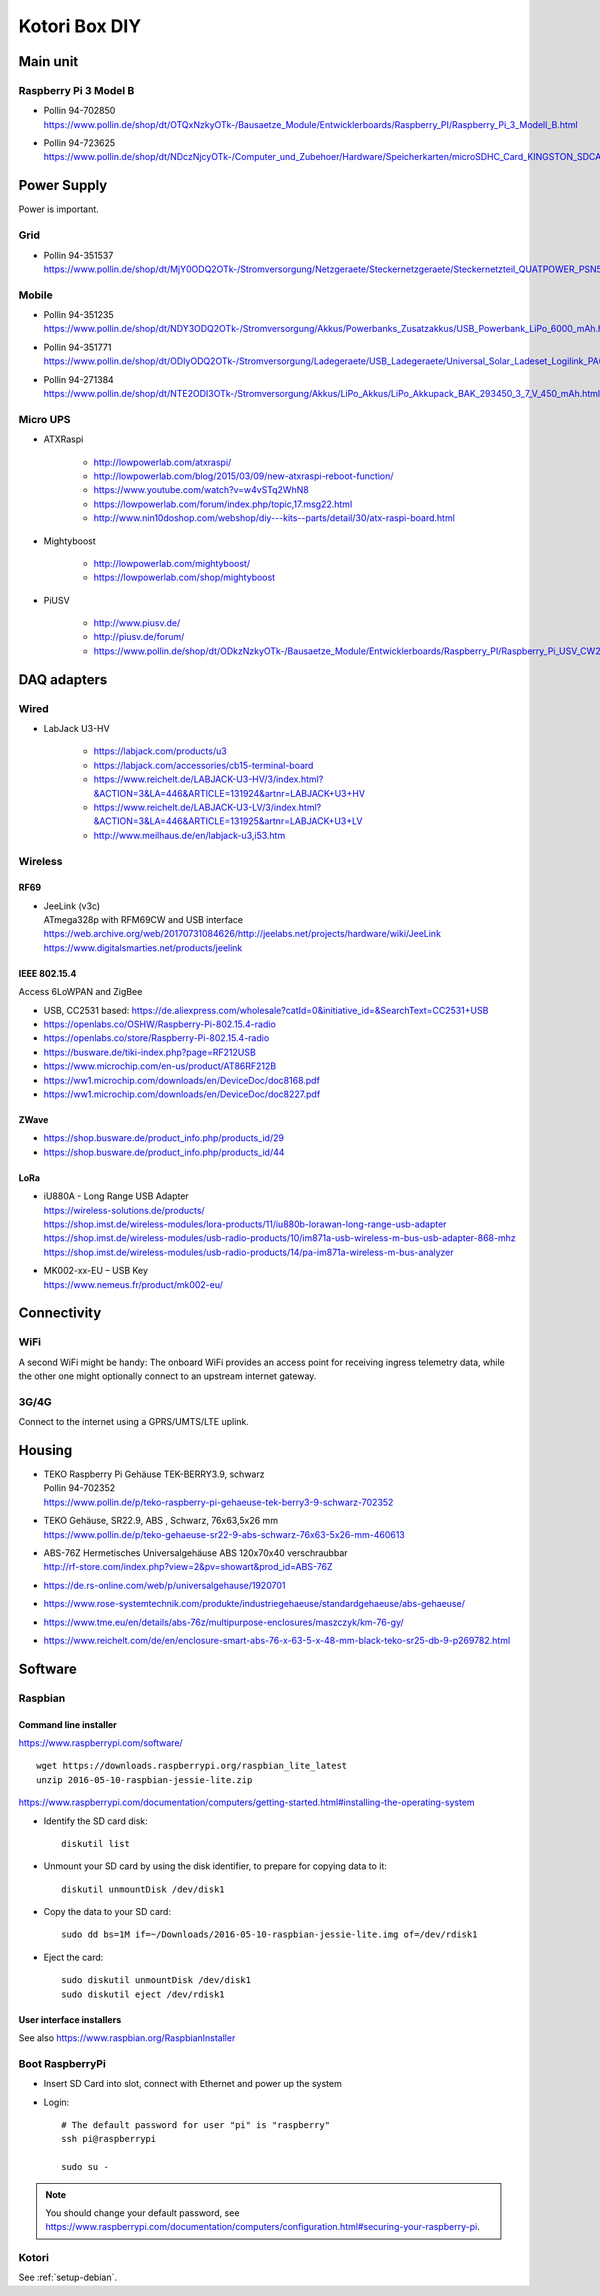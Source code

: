 ##############
Kotori Box DIY
##############


*********
Main unit
*********

Raspberry Pi 3 Model B
======================

- | Pollin 94-702850
  | https://www.pollin.de/shop/dt/OTQxNzkyOTk-/Bausaetze_Module/Entwicklerboards/Raspberry_PI/Raspberry_Pi_3_Modell_B.html

- | Pollin 94-723625
  | https://www.pollin.de/shop/dt/NDczNjcyOTk-/Computer_und_Zubehoer/Hardware/Speicherkarten/microSDHC_Card_KINGSTON_SDCA10_UHS_I_10_16_GB_Class_10.html


************
Power Supply
************
Power is important.

Grid
====
- | Pollin 94-351537
  | https://www.pollin.de/shop/dt/MjY0ODQ2OTk-/Stromversorgung/Netzgeraete/Steckernetzgeraete/Steckernetzteil_QUATPOWER_PSN5_2000M_5_V_2_A_Micro_USB.html

Mobile
======
- | Pollin 94-351235
  | https://www.pollin.de/shop/dt/NDY3ODQ2OTk-/Stromversorgung/Akkus/Powerbanks_Zusatzakkus/USB_Powerbank_LiPo_6000_mAh.html

- | Pollin 94-351771
  | https://www.pollin.de/shop/dt/ODIyODQ2OTk-/Stromversorgung/Ladegeraete/USB_Ladegeraete/Universal_Solar_Ladeset_Logilink_PA0025_B_Ware.html

- | Pollin 94-271384
  | https://www.pollin.de/shop/dt/NTE2ODI3OTk-/Stromversorgung/Akkus/LiPo_Akkus/LiPo_Akkupack_BAK_293450_3_7_V_450_mAh.html

Micro UPS
=========

- ATXRaspi

    - http://lowpowerlab.com/atxraspi/
    - http://lowpowerlab.com/blog/2015/03/09/new-atxraspi-reboot-function/
    - https://www.youtube.com/watch?v=w4vSTq2WhN8
    - https://lowpowerlab.com/forum/index.php/topic,17.msg22.html
    - http://www.nin10doshop.com/webshop/diy---kits--parts/detail/30/atx-raspi-board.html

- Mightyboost

    - http://lowpowerlab.com/mightyboost/
    - https://lowpowerlab.com/shop/mightyboost

- PiUSV

    - http://www.piusv.de/
    - http://piusv.de/forum/
    - `<https://www.pollin.de/shop/dt/ODkzNzkyOTk-/Bausaetze_Module/Entwicklerboards/Raspberry_PI/Raspberry_Pi_USV_CW2_PiUSV_.html>`_


************
DAQ adapters
************

Wired
=====
- LabJack U3-HV

    - https://labjack.com/products/u3
    - https://labjack.com/accessories/cb15-terminal-board
    - https://www.reichelt.de/LABJACK-U3-HV/3/index.html?&ACTION=3&LA=446&ARTICLE=131924&artnr=LABJACK+U3+HV
    - https://www.reichelt.de/LABJACK-U3-LV/3/index.html?&ACTION=3&LA=446&ARTICLE=131925&artnr=LABJACK+U3+LV
    - http://www.meilhaus.de/en/labjack-u3,i53.htm

Wireless
========

RF69
----
- | JeeLink (v3c)
  | ATmega328p with RFM69CW and USB interface
  | https://web.archive.org/web/20170731084626/http://jeelabs.net/projects/hardware/wiki/JeeLink
  | https://www.digitalsmarties.net/products/jeelink

IEEE 802.15.4
-------------
Access 6LoWPAN and ZigBee

- USB, CC2531 based: https://de.aliexpress.com/wholesale?catId=0&initiative_id=&SearchText=CC2531+USB
- https://openlabs.co/OSHW/Raspberry-Pi-802.15.4-radio
- https://openlabs.co/store/Raspberry-Pi-802.15.4-radio
- https://busware.de/tiki-index.php?page=RF212USB
- https://www.microchip.com/en-us/product/AT86RF212B
- https://ww1.microchip.com/downloads/en/DeviceDoc/doc8168.pdf
- https://ww1.microchip.com/downloads/en/DeviceDoc/doc8227.pdf

ZWave
-----
- https://shop.busware.de/product_info.php/products_id/29
- https://shop.busware.de/product_info.php/products_id/44

LoRa
----
- | iU880A - Long Range USB Adapter
  | https://wireless-solutions.de/products/
  | https://shop.imst.de/wireless-modules/lora-products/11/iu880b-lorawan-long-range-usb-adapter
  | https://shop.imst.de/wireless-modules/usb-radio-products/10/im871a-usb-wireless-m-bus-usb-adapter-868-mhz
  | https://shop.imst.de/wireless-modules/usb-radio-products/14/pa-im871a-wireless-m-bus-analyzer

- | MK002-xx-EU – USB Key
  | https://www.nemeus.fr/product/mk002-eu/



************
Connectivity
************

WiFi
====
A second WiFi might be handy:
The onboard WiFi provides an access point for receiving ingress telemetry data,
while the other one might optionally connect to an upstream internet gateway.

3G/4G
=====
Connect to the internet using a GPRS/UMTS/LTE uplink.


*******
Housing
*******

- | TEKO Raspberry Pi Gehäuse TEK-BERRY3.9, schwarz
  | Pollin 94-702352
  | https://www.pollin.de/p/teko-raspberry-pi-gehaeuse-tek-berry3-9-schwarz-702352

- | TEKO Gehäuse, SR22.9, ABS , Schwarz, 76x63,5x26 mm
  | https://www.pollin.de/p/teko-gehaeuse-sr22-9-abs-schwarz-76x63-5x26-mm-460613

- | ABS-76Z Hermetisches Universalgehäuse ABS 120x70x40 verschraubbar
  | http://rf-store.com/index.php?view=2&pv=showart&prod_id=ABS-76Z

- https://de.rs-online.com/web/p/universalgehause/1920701
- https://www.rose-systemtechnik.com/produkte/industriegehaeuse/standardgehaeuse/abs-gehaeuse/
- https://www.tme.eu/en/details/abs-76z/multipurpose-enclosures/maszczyk/km-76-gy/
- https://www.reichelt.com/de/en/enclosure-smart-abs-76-x-63-5-x-48-mm-black-teko-sr25-db-9-p269782.html


********
Software
********

Raspbian
========

Command line installer
----------------------

https://www.raspberrypi.com/software/
::

    wget https://downloads.raspberrypi.org/raspbian_lite_latest
    unzip 2016-05-10-raspbian-jessie-lite.zip

https://www.raspberrypi.com/documentation/computers/getting-started.html#installing-the-operating-system

- Identify the SD card disk::

    diskutil list

- Unmount your SD card by using the disk identifier, to prepare for copying data to it::

    diskutil unmountDisk /dev/disk1

- Copy the data to your SD card::

    sudo dd bs=1M if=~/Downloads/2016-05-10-raspbian-jessie-lite.img of=/dev/rdisk1

- Eject the card::

    sudo diskutil unmountDisk /dev/disk1
    sudo diskutil eject /dev/rdisk1


User interface installers
-------------------------
See also https://www.raspbian.org/RaspbianInstaller


Boot RaspberryPi
================
- Insert SD Card into slot, connect with Ethernet and power up the system
- Login::

    # The default password for user "pi" is "raspberry"
    ssh pi@raspberrypi

    sudo su -

.. note:: You should change your default password, see https://www.raspberrypi.com/documentation/computers/configuration.html#securing-your-raspberry-pi.


Kotori
======
See :ref:`setup-debian`.


.. seealso:: https://www.segor.de/INFO/entwicklungstools/raspberry-pi.shtml

